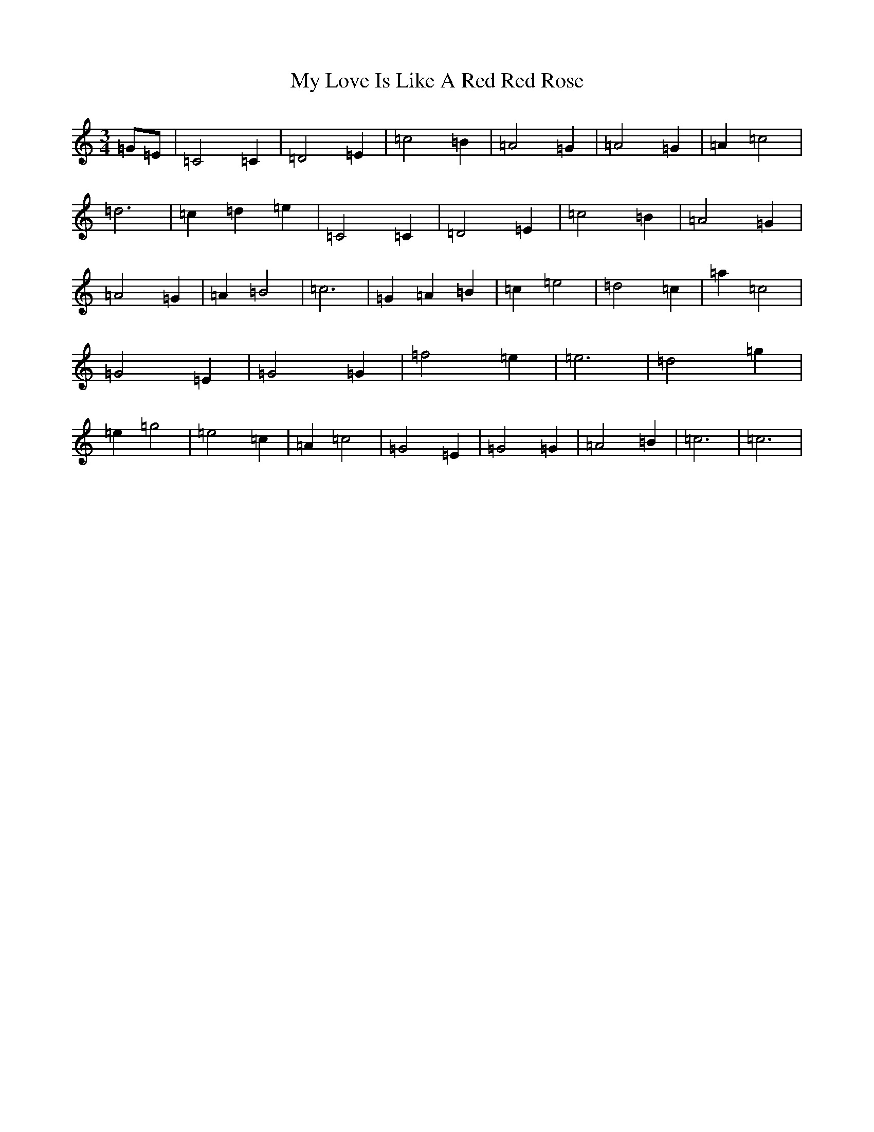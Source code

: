 X: 15175
T: My Love Is Like A Red Red Rose
S: https://thesession.org/tunes/3830#setting3830
R: waltz
M:3/4
L:1/8
K: C Major
=G=E|=C4=C2|=D4=E2|=c4=B2|=A4=G2|=A4=G2|=A2=c4|=d6|=c2=d2=e2|=C4=C2|=D4=E2|=c4=B2|=A4=G2|=A4=G2|=A2=B4|=c6|=G2=A2=B2|=c2=e4|=d4=c2|=a2=c4|=G4=E2|=G4=G2|=f4=e2|=e6|=d4=g2|=e2=g4|=e4=c2|=A2=c4|=G4=E2|=G4=G2|=A4=B2|=c6|=c6|